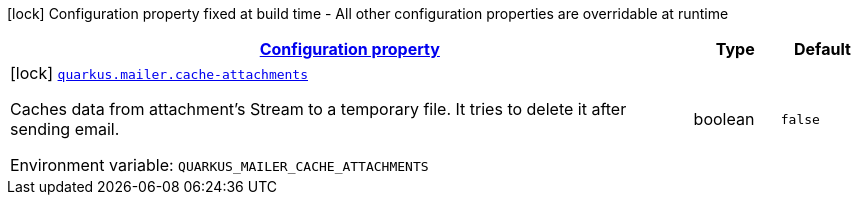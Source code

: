 
:summaryTableId: quarkus-mailer-mailers-build-time-config
[.configuration-legend]
icon:lock[title=Fixed at build time] Configuration property fixed at build time - All other configuration properties are overridable at runtime
[.configuration-reference, cols="80,.^10,.^10"]
|===

h|[[quarkus-mailer-mailers-build-time-config_configuration]]link:#quarkus-mailer-mailers-build-time-config_configuration[Configuration property]

h|Type
h|Default

a|icon:lock[title=Fixed at build time] [[quarkus-mailer-mailers-build-time-config_quarkus.mailer.cache-attachments]]`link:#quarkus-mailer-mailers-build-time-config_quarkus.mailer.cache-attachments[quarkus.mailer.cache-attachments]`

[.description]
--
Caches data from attachment's Stream to a temporary file. It tries to delete it after sending email.

ifdef::add-copy-button-to-env-var[]
Environment variable: env_var_with_copy_button:+++QUARKUS_MAILER_CACHE_ATTACHMENTS+++[]
endif::add-copy-button-to-env-var[]
ifndef::add-copy-button-to-env-var[]
Environment variable: `+++QUARKUS_MAILER_CACHE_ATTACHMENTS+++`
endif::add-copy-button-to-env-var[]
--|boolean 
|`false`

|===